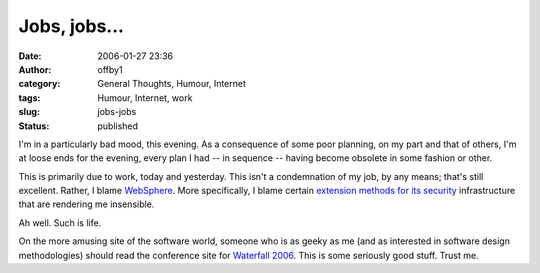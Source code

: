 Jobs, jobs...
#############
:date: 2006-01-27 23:36
:author: offby1
:category: General Thoughts, Humour, Internet
:tags: Humour, Internet, work
:slug: jobs-jobs
:status: published

I'm in a particularly bad mood, this evening. As a consequence of some
poor planning, on my part and that of others, I'm at loose ends for the
evening, every plan I had -- in sequence -- having become obsolete in
some fashion or other.

This is primarily due to work, today and yesterday. This isn't a
condemnation of my job, by any means; that's still excellent. Rather, I
blame `WebSphere <http://www-306.ibm.com/software/websphere/>`__. More
specifically, I blame certain `extension methods for its
security <http://publib.boulder.ibm.com/infocenter/wasinfo/v6r0/index.jsp?topic=/com.ibm.websphere.nd.doc/info/ae/ae/tsec_devextsec.html>`__
infrastructure that are rendering me insensible.

Ah well. Such is life.

On the more amusing site of the software world, someone who is as geeky
as me (and as interested in software design methodologies) should read
the conference site for `Waterfall
2006 <http://www.waterfall2006.com/>`__. This is some seriously good
stuff. Trust me.

